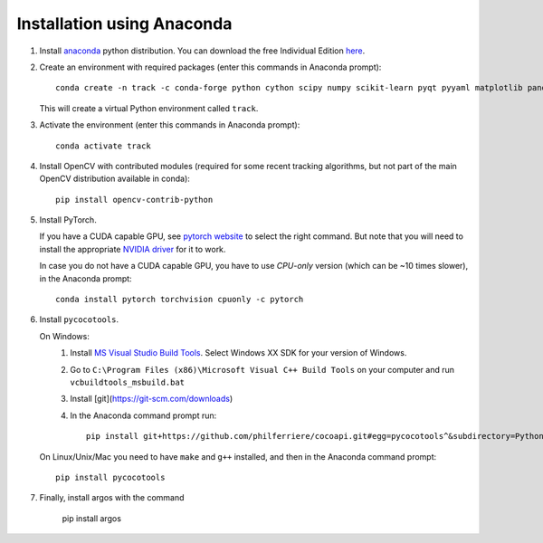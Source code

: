 Installation using Anaconda
===========================

1. Install `anaconda <https://www.anaconda.com/>`_ python
   distribution. You can download the free Individual Edition `here
   <https://www.anaconda.com/products/individual#Downloads>`_.
   
2. Create an environment with required packages (enter this commands
   in Anaconda prompt)::

     conda create -n track -c conda-forge python cython scipy numpy scikit-learn pyqt pyyaml matplotlib pandas pytables ffmpeg sortedcontainers
   
   This will create a virtual Python environment called ``track``.
   
3. Activate the environment (enter this commands in Anaconda prompt)::

     conda activate track
   
4. Install OpenCV with contributed modules (required for some recent tracking 
   algorithms, but not part of the main OpenCV distribution available in conda)::

     pip install opencv-contrib-python
   
5. Install PyTorch.

   If you have a CUDA capable GPU, see `pytorch website
   <https://pytorch.org/get-started/locally/>`_ to select the right
   command. But note that you will need to install the appropriate
   `NVIDIA driver <https://www.nvidia.com/Download/index.aspx>`_ for
   it to work.

   In case you do not have a CUDA capable GPU, you have to use
   *CPU-only* version (which can be ~10 times slower), in the Anaconda
   prompt::

     conda install pytorch torchvision cpuonly -c pytorch

6. Install ``pycocotools``.

   On Windows:
     1. Install `MS Visual Studio Build Tools
        <https://go.microsoft.com/fwlink/?LinkId=691126>`_.  Select
        Windows XX SDK for your version of Windows.
     2. Go to ``C:\Program Files (x86)\Microsoft Visual C++ Build
        Tools`` on your computer and run ``vcbuildtools_msbuild.bat``
     3. Install [git](https://git-scm.com/downloads)
     4. In the Anaconda command prompt run::

          pip install git+https://github.com/philferriere/cocoapi.git#egg=pycocotools^&subdirectory=PythonAPI
		
   On Linux/Unix/Mac you need to have ``make`` and ``g++`` installed, and then in 
   the Anaconda command prompt::

     pip install pycocotools


7. Finally, install argos with the command

       pip install argos


